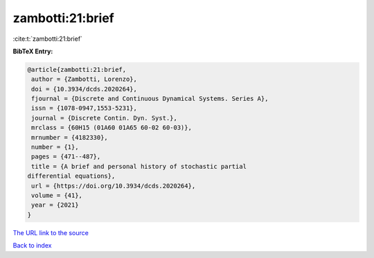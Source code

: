 zambotti:21:brief
=================

:cite:t:`zambotti:21:brief`

**BibTeX Entry:**

.. code-block:: bibtex

   @article{zambotti:21:brief,
    author = {Zambotti, Lorenzo},
    doi = {10.3934/dcds.2020264},
    fjournal = {Discrete and Continuous Dynamical Systems. Series A},
    issn = {1078-0947,1553-5231},
    journal = {Discrete Contin. Dyn. Syst.},
    mrclass = {60H15 (01A60 01A65 60-02 60-03)},
    mrnumber = {4182330},
    number = {1},
    pages = {471--487},
    title = {A brief and personal history of stochastic partial
   differential equations},
    url = {https://doi.org/10.3934/dcds.2020264},
    volume = {41},
    year = {2021}
   }
`The URL link to the source <ttps://doi.org/10.3934/dcds.2020264}>`_


`Back to index <../By-Cite-Keys.html>`_
